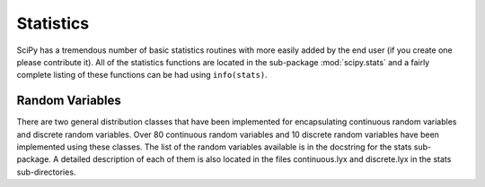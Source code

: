 Statistics
==========

.. sectionauthor:: Travis E. Oliphant

SciPy has a tremendous number of basic statistics routines with more
easily added by the end user (if you create one please contribute it).
All of the statistics functions are located in the sub-package
:mod:`scipy.stats` and a fairly complete listing of these functions
can be had using ``info(stats)``.


Random Variables
----------------

There are two general distribution classes that have been implemented
for encapsulating continuous random variables and discrete random
variables. Over 80 continuous random variables and 10 discrete random
variables have been implemented using these classes. The list of the
random variables available is in the docstring for the stats sub-
package. A detailed description of each of them is also located in the
files continuous.lyx and discrete.lyx in the stats sub-directories.
